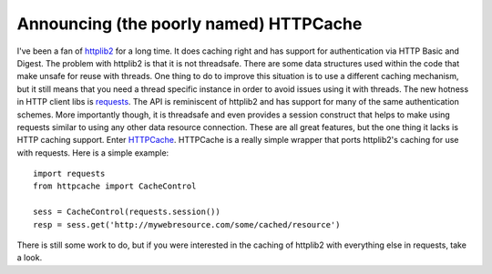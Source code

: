 Announcing (the poorly named) HTTPCache
#######################################

I've been a fan of `httplib2`_ for a long time. It does caching right
and has support for authentication via HTTP Basic and Digest. The
problem with httplib2 is that it is not threadsafe. There are some data
structures used within the code that make unsafe for reuse with threads.
One thing to do to improve this situation is to use a different caching
mechanism, but it still means that you need a thread specific instance
in order to avoid issues using it with threads.
The new hotness in HTTP client libs is `requests`_. The API is
reminiscent of httplib2 and has support for many of the same
authentication schemes. More importantly though, it is threadsafe and
even provides a session construct that helps to make using requests
similar to using any other data resource connection. These are all great
features, but the one thing it lacks is HTTP caching support.
Enter `HTTPCache`_.
HTTPCache is a really simple wrapper that ports httplib2's caching for
use with requests. Here is a simple example: ::

  import requests    
  from httpcache import CacheControl    
   
  sess = CacheControl(requests.session())  
  resp = sess.get('http://mywebresource.com/some/cached/resource')

There is still some work to do, but if you were interested in the
caching of httplib2 with everything else in requests, take a look.

.. _httplib2: http://code.google.com/p/httplib2/
.. _requests: http://docs.python-requests.org/
.. _HTTPCache: https://bitbucket.org/elarson/httpcache/overview


.. author:: default
.. categories:: code
.. tags:: programming, python, Uncategorized
.. comments::
